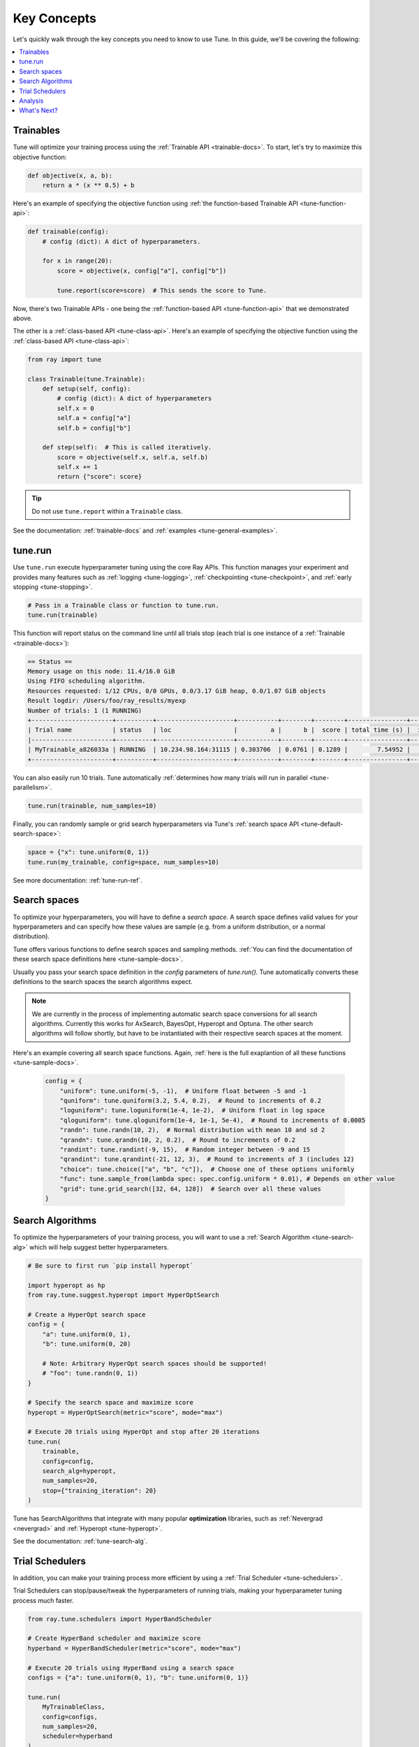 .. _tune-60-seconds:

============
Key Concepts
============

Let's quickly walk through the key concepts you need to know to use Tune. In this guide, we'll be covering the following:

.. contents::
    :local:
    :depth: 1

.. image:: /images/tune-workflow.png

Trainables
----------

Tune will optimize your training process using the :ref:`Trainable API <trainable-docs>`. To start, let's try to maximize this objective function:

.. code-block:: python

    def objective(x, a, b):
        return a * (x ** 0.5) + b

Here's an example of specifying the objective function using :ref:`the function-based Trainable API <tune-function-api>`:

.. code-block:: python

    def trainable(config):
        # config (dict): A dict of hyperparameters.

        for x in range(20):
            score = objective(x, config["a"], config["b"])

            tune.report(score=score)  # This sends the score to Tune.

Now, there's two Trainable APIs - one being the :ref:`function-based API <tune-function-api>` that we demonstrated above.

The other is a :ref:`class-based API <tune-class-api>`. Here's an example of specifying the objective function using the :ref:`class-based API <tune-class-api>`:

.. code-block:: python

    from ray import tune

    class Trainable(tune.Trainable):
        def setup(self, config):
            # config (dict): A dict of hyperparameters
            self.x = 0
            self.a = config["a"]
            self.b = config["b"]

        def step(self):  # This is called iteratively.
            score = objective(self.x, self.a, self.b)
            self.x += 1
            return {"score": score}

.. tip:: Do not use ``tune.report`` within a ``Trainable`` class.

See the documentation: :ref:`trainable-docs` and :ref:`examples <tune-general-examples>`.

tune.run
--------

Use ``tune.run`` execute hyperparameter tuning using the core Ray APIs. This function manages your experiment and provides many features such as :ref:`logging <tune-logging>`, :ref:`checkpointing <tune-checkpoint>`, and :ref:`early stopping <tune-stopping>`.

.. code-block:: python

    # Pass in a Trainable class or function to tune.run.
    tune.run(trainable)

This function will report status on the command line until all trials stop (each trial is one instance of a :ref:`Trainable <trainable-docs>`):

.. code-block:: bash

    == Status ==
    Memory usage on this node: 11.4/16.0 GiB
    Using FIFO scheduling algorithm.
    Resources requested: 1/12 CPUs, 0/0 GPUs, 0.0/3.17 GiB heap, 0.0/1.07 GiB objects
    Result logdir: /Users/foo/ray_results/myexp
    Number of trials: 1 (1 RUNNING)
    +----------------------+----------+---------------------+-----------+--------+--------+----------------+-------+
    | Trial name           | status   | loc                 |         a |      b |  score | total time (s) |  iter |
    |----------------------+----------+---------------------+-----------+--------+--------+----------------+-------|
    | MyTrainable_a826033a | RUNNING  | 10.234.98.164:31115 | 0.303706  | 0.0761 | 0.1289 |        7.54952 |    15 |
    +----------------------+----------+---------------------+-----------+--------+--------+----------------+-------+


You can also easily run 10 trials. Tune automatically :ref:`determines how many trials will run in parallel <tune-parallelism>`.

.. code-block:: python

    tune.run(trainable, num_samples=10)

Finally, you can randomly sample or grid search hyperparameters via Tune's :ref:`search space API <tune-default-search-space>`:

.. code-block:: python

    space = {"x": tune.uniform(0, 1)}
    tune.run(my_trainable, config=space, num_samples=10)

See more documentation: :ref:`tune-run-ref`.


Search spaces
-------------

To optimize your hyperparameters, you will have to define a *search space*.
A search space defines valid values for your hyperparameters and can specify
how these values are sample (e.g. from a uniform distribution, or a normal
distribution).

Tune offers various functions to define search spaces and sampling methods.
:ref:`You can find the documentation of these search space definitions here <tune-sample-docs>`.

Usually you pass your search space definition in the `config` parameters of
`tune.run()`. Tune automatically converts these definitions to the search
spaces the search algorithms expect.

.. note::
    We are currently in the process of implementing automatic search space
    conversions for all search algorithms. Currently this works for
    AxSearch, BayesOpt, Hyperopt and Optuna. The other search algorithms
    will follow shortly, but have to be instantiated with their respective
    search spaces at the moment.

Here's an example covering all search space functions. Again,
:ref:`here is the full exaplantion of all these functions <tune-sample-docs>`.


    .. code-block :: python

        config = {
            "uniform": tune.uniform(-5, -1),  # Uniform float between -5 and -1
            "quniform": tune.quniform(3.2, 5.4, 0.2),  # Round to increments of 0.2
            "loguniform": tune.loguniform(1e-4, 1e-2),  # Uniform float in log space
            "qloguniform": tune.qloguniform(1e-4, 1e-1, 5e-4),  # Round to increments of 0.0005
            "randn": tune.randn(10, 2),  # Normal distribution with mean 10 and sd 2
            "qrandn": tune.qrandn(10, 2, 0.2),  # Round to increments of 0.2
            "randint": tune.randint(-9, 15),  # Random integer between -9 and 15
            "qrandint": tune.qrandint(-21, 12, 3),  # Round to increments of 3 (includes 12)
            "choice": tune.choice(["a", "b", "c"]),  # Choose one of these options uniformly
            "func": tune.sample_from(lambda spec: spec.config.uniform * 0.01), # Depends on other value
            "grid": tune.grid_search([32, 64, 128])  # Search over all these values
        }

Search Algorithms
-----------------

To optimize the hyperparameters of your training process, you will want to use a :ref:`Search Algorithm <tune-search-alg>` which will help suggest better hyperparameters.

.. code-block:: python

    # Be sure to first run `pip install hyperopt`

    import hyperopt as hp
    from ray.tune.suggest.hyperopt import HyperOptSearch

    # Create a HyperOpt search space
    config = {
        "a": tune.uniform(0, 1),
        "b": tune.uniform(0, 20)

        # Note: Arbitrary HyperOpt search spaces should be supported!
        # "foo": tune.randn(0, 1))
    }

    # Specify the search space and maximize score
    hyperopt = HyperOptSearch(metric="score", mode="max")

    # Execute 20 trials using HyperOpt and stop after 20 iterations
    tune.run(
        trainable,
        config=config,
        search_alg=hyperopt,
        num_samples=20,
        stop={"training_iteration": 20}
    )

Tune has SearchAlgorithms that integrate with many popular **optimization** libraries, such as :ref:`Nevergrad <nevergrad>` and :ref:`Hyperopt <tune-hyperopt>`.

See the documentation: :ref:`tune-search-alg`.

Trial Schedulers
----------------

In addition, you can make your training process more efficient by using a :ref:`Trial Scheduler <tune-schedulers>`.

Trial Schedulers can stop/pause/tweak the hyperparameters of running trials, making your hyperparameter tuning process much faster.

.. code-block:: python

    from ray.tune.schedulers import HyperBandScheduler

    # Create HyperBand scheduler and maximize score
    hyperband = HyperBandScheduler(metric="score", mode="max")

    # Execute 20 trials using HyperBand using a search space
    configs = {"a": tune.uniform(0, 1), "b": tune.uniform(0, 1)}

    tune.run(
        MyTrainableClass,
        config=configs,
        num_samples=20,
        scheduler=hyperband
    )

:ref:`Population-based Training <tune-scheduler-pbt>` and :ref:`HyperBand <tune-scheduler-hyperband>` are examples of popular optimization algorithms implemented as Trial Schedulers.

Unlike **Search Algorithms**, :ref:`Trial Scheduler <tune-schedulers>` do not select which hyperparameter configurations to evaluate. However, you can use them together.

See the documentation: :ref:`schedulers-ref`.

Analysis
--------

``tune.run`` returns an :ref:`Analysis <tune-analysis-docs>` object which has methods you can use for analyzing your training.

.. code-block:: python

    analysis = tune.run(trainable, search_alg=algo, stop={"training_iteration": 20})

    # Get the best hyperparameters
    best_hyperparameters = analysis.get_best_config()

This object can also retrieve all training runs as dataframes, allowing you to do ad-hoc data analysis over your results.

.. code-block:: python

    # Get a dataframe for the max score seen for each trial
    df = analysis.dataframe(metric="score", mode="max")

What's Next?
-------------

Now that you have a working understanding of Tune, check out:

 * :doc:`/tune/user-guide`: A comprehensive overview of Tune's features.
 * :ref:`tune-guides`: Tutorials for using Tune with your preferred machine learning library.
 * :doc:`/tune/examples/index`: End-to-end examples and templates for using Tune with your preferred machine learning library.
 * :ref:`tune-tutorial`: A simple tutorial that walks you through the process of setting up a Tune experiment.


Further Questions or Issues?
~~~~~~~~~~~~~~~~~~~~~~~~~~~~

Reach out to us if you have any questions or issues or feedback through the following channels:

1. `StackOverflow`_: For questions about how to use Ray.
2. `GitHub Issues`_: For bug reports and feature requests.

.. _`StackOverflow`: https://stackoverflow.com/questions/tagged/ray
.. _`GitHub Issues`: https://github.com/ray-project/ray/issues

